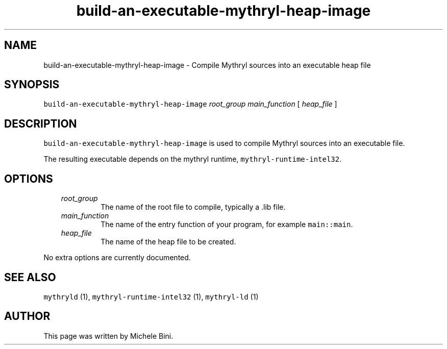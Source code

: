 .TH "build-an-executable-mythryl-heap-image" "1" "" "Michele Bini"
.SH NAME
build-an-executable-mythryl-heap-image \- Compile Mythryl sources into an executable heap file
.SH SYNOPSIS
.PP
\fCbuild-an-executable-mythryl-heap-image\fP  \fIroot_group\fP  \fImain_function\fP [ \fIheap_file\fP ]
.SH DESCRIPTION
.PP
\fCbuild-an-executable-mythryl-heap-image\fP is used to compile Mythryl
sources into an executable file.
.PP
The resulting executable depends on the mythryl runtime,
\fCmythryl-runtime-intel32\fP.
.SH OPTIONS
.RS 3
.TP
\&\fIroot_group\fP
The name of the root file to compile, typically a .lib file.
.TP
\&\fImain_function\fP
The name of the entry function of your program, for example \fCmain::main\fP.
.TP
\&\fIheap_file\fP
The name of the heap file to be created.
.RE
.PP
No extra options are currently documented.
.SH SEE ALSO
.PP
\fCmythryld\fP (1), \fCmythryl-runtime-intel32\fP (1), \fCmythryl-ld\fP (1)
.SH AUTHOR
.PP
This page was written by Michele Bini.


